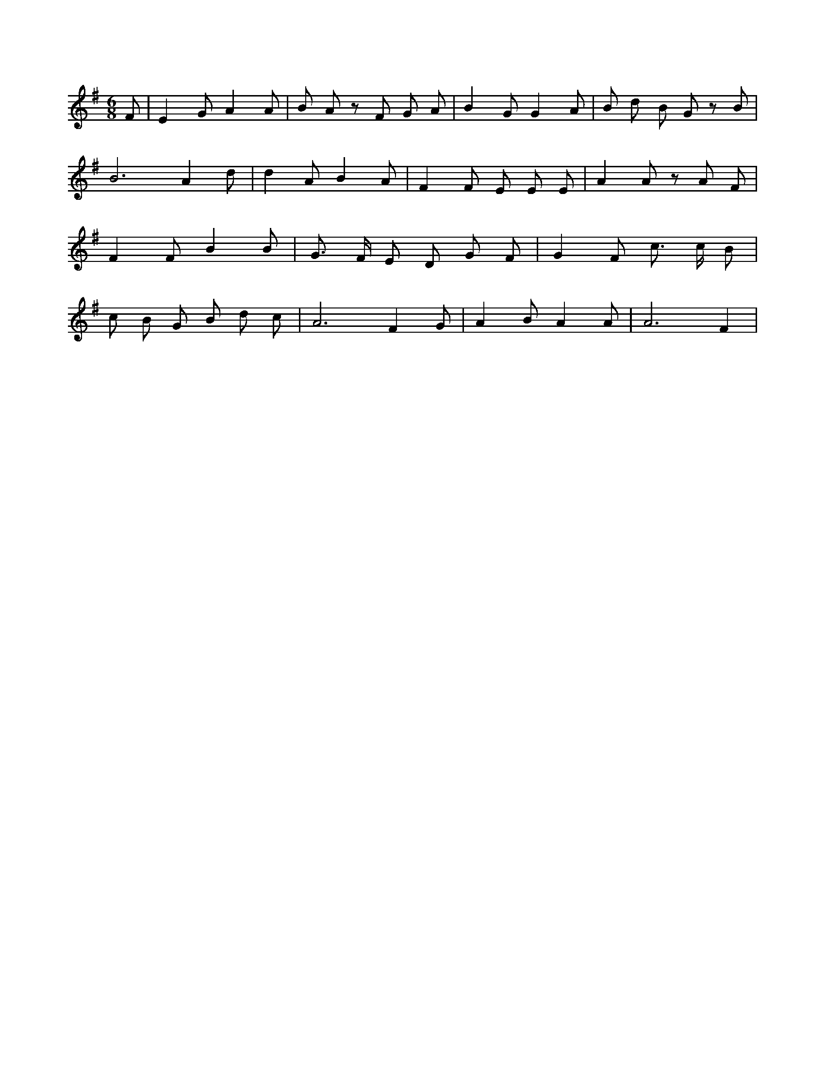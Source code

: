 X:203
L:1/4
M:6/8
K:GMaj
F/2 | E G/2 A A/2 | B/2 A/2 z/2 F/2 G/2 A/2 | B G/2 G A/2 | B/2 d/2 B/2 G/2 z/2 B/2 | B3 /2 A d/2 | d A/2 B A/2 | F F/2 E/2 E/2 E/2 | A A/2 z/2 A/2 F/2 | F F/2 B B/2 | G3/4 F/4 E/2 D/2 G/2 F/2 | G F/2 c3/4 c/4 B/2 | c/2 B/2 G/2 B/2 d/2 c/2 | A3 /2 F G/2 | A B/2 A A/2 | A3 /2 F |
